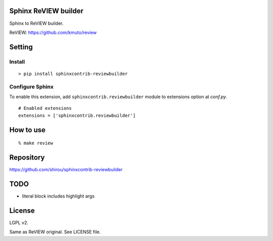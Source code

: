 Sphinx ReVIEW builder
=============================

.. image:: https://badge.fury.io/py/sphinxcontrib-reviewbuilder.svg
    :target: https://badge.fury.io/py/sphinxcontrib-reviewbuilder

.. image:: https://circleci.com/gh/shirou/sphinxcontrib-reviewbuilder.svg?style=svg
    :target: https://circleci.com/gh/shirou/sphinxcontrib-reviewbuilder

Sphinx to ReVIEW builder.

ReVIEW: https://github.com/kmuto/review

Setting
=======

Install
-------

::

   > pip install sphinxcontrib-reviewbuilder


Configure Sphinx
----------------

To enable this extension, add ``sphinxcontrib.reviewbuilder`` module to extensions
option at `conf.py`.

::

   # Enabled extensions
   extensions = ['sphinxcontrib.reviewbuilder']


How to use
=====================

::

  % make review

Repository
==========

https://github.com/shirou/sphinxcontrib-reviewbuilder


TODO
=======

- literal block includes highlight args


License
========

LGPL v2.

Same as ReVIEW original. See LICENSE file.
